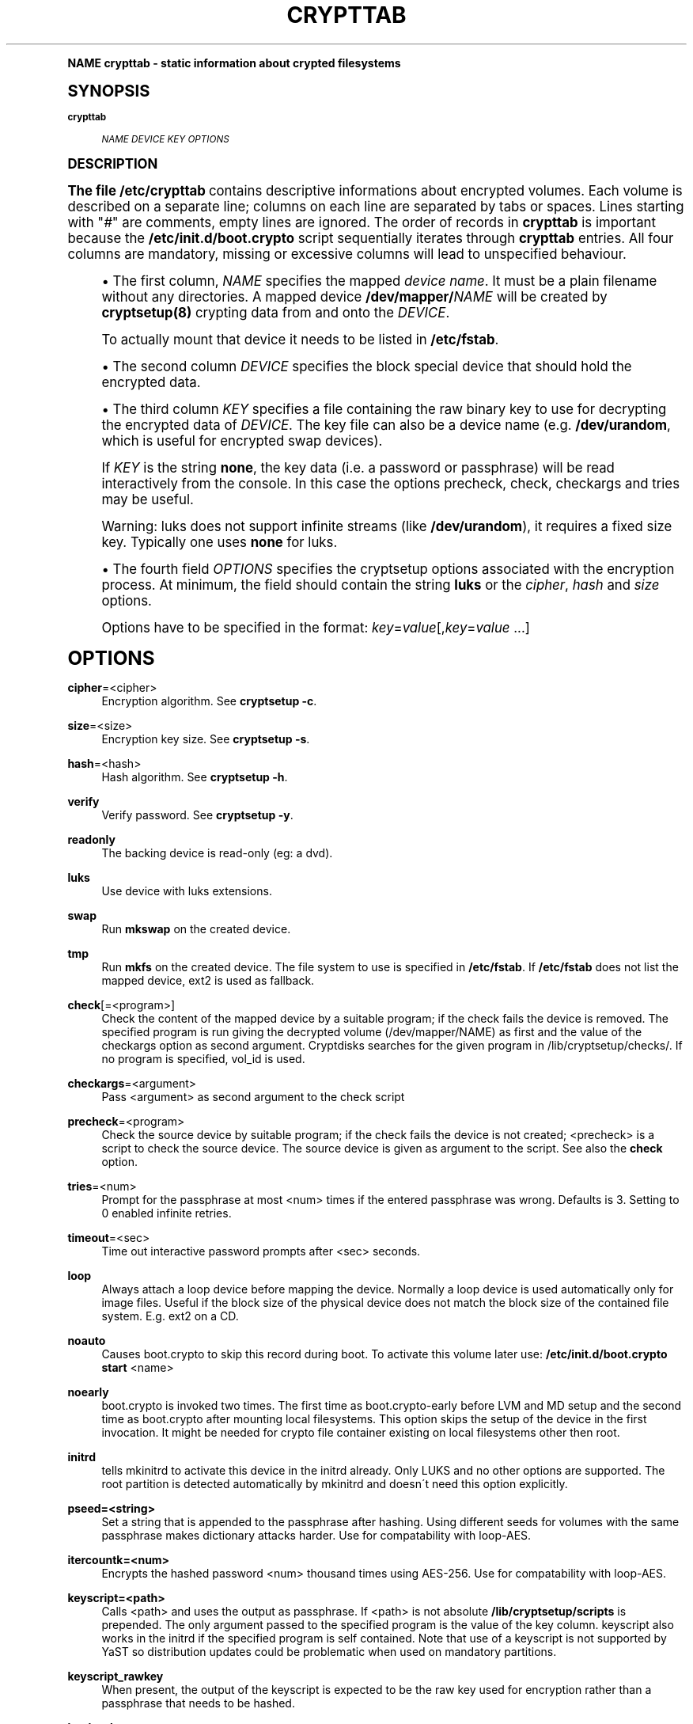 .\"     Title: crypttab
.\"    Author: [see the "AUTHOR" section]
.\" Generator: DocBook XSL Stylesheets v1.74.0 <http://docbook.sf.net/>
.\"      Date: 09/24/2009
.\"    Manual: Cryptsetup Manual
.\"    Source: cryptsetup
.\"  Language: English
.\"
.TH "CRYPTTAB" "5" "09/24/2009" "cryptsetup" "Cryptsetup Manual"
.\" -----------------------------------------------------------------
.\" * (re)Define some macros
.\" -----------------------------------------------------------------
.\" ~~~~~~~~~~~~~~~~~~~~~~~~~~~~~~~~~~~~~~~~~~~~~~~~~~~~~~~~~~~~~~~~~
.\" toupper - uppercase a string (locale-aware)
.\" ~~~~~~~~~~~~~~~~~~~~~~~~~~~~~~~~~~~~~~~~~~~~~~~~~~~~~~~~~~~~~~~~~
.de toupper
.tr aAbBcCdDeEfFgGhHiIjJkKlLmMnNoOpPqQrRsStTuUvVwWxXyYzZ
\\$*
.tr aabbccddeeffgghhiijjkkllmmnnooppqqrrssttuuvvwwxxyyzz
..
.\" ~~~~~~~~~~~~~~~~~~~~~~~~~~~~~~~~~~~~~~~~~~~~~~~~~~~~~~~~~~~~~~~~~
.\" SH-xref - format a cross-reference to an SH section
.\" ~~~~~~~~~~~~~~~~~~~~~~~~~~~~~~~~~~~~~~~~~~~~~~~~~~~~~~~~~~~~~~~~~
.de SH-xref
.ie n \{\
.\}
.toupper \\$*
.el \{\
\\$*
.\}
..
.\" ~~~~~~~~~~~~~~~~~~~~~~~~~~~~~~~~~~~~~~~~~~~~~~~~~~~~~~~~~~~~~~~~~
.\" SH - level-one heading that works better for non-TTY output
.\" ~~~~~~~~~~~~~~~~~~~~~~~~~~~~~~~~~~~~~~~~~~~~~~~~~~~~~~~~~~~~~~~~~
.de1 SH
.\" put an extra blank line of space above the head in non-TTY output
.if t \{\
.sp 1
.\}
.sp \\n[PD]u
.nr an-level 1
.set-an-margin
.nr an-prevailing-indent \\n[IN]
.fi
.in \\n[an-margin]u
.ti 0
.HTML-TAG ".NH \\n[an-level]"
.it 1 an-trap
.nr an-no-space-flag 1
.nr an-break-flag 1
\." make the size of the head bigger
.ps +3
.ft B
.ne (2v + 1u)
.ie n \{\
.\" if n (TTY output), use uppercase
.toupper \\$*
.\}
.el \{\
.nr an-break-flag 0
.\" if not n (not TTY), use normal case (not uppercase)
\\$1
.in \\n[an-margin]u
.ti 0
.\" if not n (not TTY), put a border/line under subheading
.sp -.6
\l'\n(.lu'
.\}
..
.\" ~~~~~~~~~~~~~~~~~~~~~~~~~~~~~~~~~~~~~~~~~~~~~~~~~~~~~~~~~~~~~~~~~
.\" SS - level-two heading that works better for non-TTY output
.\" ~~~~~~~~~~~~~~~~~~~~~~~~~~~~~~~~~~~~~~~~~~~~~~~~~~~~~~~~~~~~~~~~~
.de1 SS
.sp \\n[PD]u
.nr an-level 1
.set-an-margin
.nr an-prevailing-indent \\n[IN]
.fi
.in \\n[IN]u
.ti \\n[SN]u
.it 1 an-trap
.nr an-no-space-flag 1
.nr an-break-flag 1
.ps \\n[PS-SS]u
\." make the size of the head bigger
.ps +2
.ft B
.ne (2v + 1u)
.if \\n[.$] \&\\$*
..
.\" ~~~~~~~~~~~~~~~~~~~~~~~~~~~~~~~~~~~~~~~~~~~~~~~~~~~~~~~~~~~~~~~~~
.\" BB/BE - put background/screen (filled box) around block of text
.\" ~~~~~~~~~~~~~~~~~~~~~~~~~~~~~~~~~~~~~~~~~~~~~~~~~~~~~~~~~~~~~~~~~
.de BB
.if t \{\
.sp -.5
.br
.in +2n
.ll -2n
.gcolor red
.di BX
.\}
..
.de EB
.if t \{\
.if "\\$2"adjust-for-leading-newline" \{\
.sp -1
.\}
.br
.di
.in
.ll
.gcolor
.nr BW \\n(.lu-\\n(.i
.nr BH \\n(dn+.5v
.ne \\n(BHu+.5v
.ie "\\$2"adjust-for-leading-newline" \{\
\M[\\$1]\h'1n'\v'+.5v'\D'P \\n(BWu 0 0 \\n(BHu -\\n(BWu 0 0 -\\n(BHu'\M[]
.\}
.el \{\
\M[\\$1]\h'1n'\v'-.5v'\D'P \\n(BWu 0 0 \\n(BHu -\\n(BWu 0 0 -\\n(BHu'\M[]
.\}
.in 0
.sp -.5v
.nf
.BX
.in
.sp .5v
.fi
.\}
..
.\" ~~~~~~~~~~~~~~~~~~~~~~~~~~~~~~~~~~~~~~~~~~~~~~~~~~~~~~~~~~~~~~~~~
.\" BM/EM - put colored marker in margin next to block of text
.\" ~~~~~~~~~~~~~~~~~~~~~~~~~~~~~~~~~~~~~~~~~~~~~~~~~~~~~~~~~~~~~~~~~
.de BM
.if t \{\
.br
.ll -2n
.gcolor red
.di BX
.\}
..
.de EM
.if t \{\
.br
.di
.ll
.gcolor
.nr BH \\n(dn
.ne \\n(BHu
\M[\\$1]\D'P -.75n 0 0 \\n(BHu -(\\n[.i]u - \\n(INu - .75n) 0 0 -\\n(BHu'\M[]
.in 0
.nf
.BX
.in
.fi
.\}
..
.\" -----------------------------------------------------------------
.\" * set default formatting
.\" -----------------------------------------------------------------
.\" disable hyphenation
.nh
.\" disable justification (adjust text to left margin only)
.ad l
.\" -----------------------------------------------------------------
.\" * MAIN CONTENT STARTS HERE *
.\" -----------------------------------------------------------------
.SH "Name"
crypttab \- static information about crypted filesystems
.SH "Synopsis"
.PP
\fBcrypttab\fR
.RS 4

\fINAME\fR
\fIDEVICE\fR
\fIKEY\fR
\fIOPTIONS\fR
.RE
.SH "DESCRIPTION"
.sp
The file \fB/etc/crypttab\fR contains descriptive informations about encrypted volumes\&. Each volume is described on a separate line; columns on each line are separated by tabs or spaces\&. Lines starting with "\fI#\fR" are comments, empty lines are ignored\&. The order of records in \fBcrypttab\fR is important because the \fB/etc/init\&.d/boot\&.crypto\fR script sequentially iterates through \fBcrypttab\fR entries\&. All four columns are mandatory, missing or excessive columns will lead to unspecified behaviour\&.
.sp
.RS 4
.ie n \{\
\h'-04'\(bu\h'+03'\c
.\}
.el \{\
.sp -1
.IP \(bu 2.3
.\}
The first column,
\fINAME\fR
specifies the mapped
\fIdevice name\fR\&. It must be a plain filename without any directories\&. A mapped device
\fB/dev/mapper/\fR\fINAME\fR
will be created by
\fBcryptsetup(8)\fR
crypting data from and onto the
\fIDEVICE\fR\&.
.sp
To actually mount that device it needs to be listed in
\fB/etc/fstab\fR\&.
.RE
.sp
.RS 4
.ie n \{\
\h'-04'\(bu\h'+03'\c
.\}
.el \{\
.sp -1
.IP \(bu 2.3
.\}
The second column
\fIDEVICE\fR
specifies the block special device that should hold the encrypted data\&.
.RE
.sp
.RS 4
.ie n \{\
\h'-04'\(bu\h'+03'\c
.\}
.el \{\
.sp -1
.IP \(bu 2.3
.\}
The third column
\fIKEY\fR
specifies a file containing the raw binary key to use for decrypting the encrypted data of
\fIDEVICE\fR\&. The key file can also be a device name (e\&.g\&.
\fB/dev/urandom\fR, which is useful for encrypted swap devices)\&.
.sp
If
\fIKEY\fR
is the string
\fBnone\fR, the key data (i\&.e\&. a password or passphrase) will be read interactively from the console\&. In this case the options precheck, check, checkargs and tries may be useful\&.
.sp
Warning: luks does not support infinite streams (like
\fB/dev/urandom\fR), it requires a fixed size key\&. Typically one uses
\fBnone\fR
for luks\&.
.RE
.sp
.RS 4
.ie n \{\
\h'-04'\(bu\h'+03'\c
.\}
.el \{\
.sp -1
.IP \(bu 2.3
.\}
The fourth field
\fIOPTIONS\fR
specifies the cryptsetup options associated with the encryption process\&. At minimum, the field should contain the string
\fBluks\fR
or the
\fIcipher\fR,
\fIhash\fR
and
\fIsize\fR
options\&.
.sp
Options have to be specified in the format:
\fIkey\fR=\fIvalue\fR[,\fIkey\fR=\fIvalue\fR
\&...]
.RE
.SH "OPTIONS"
.PP
\fBcipher\fR=<cipher>
.RS 4
Encryption algorithm\&. See
\fBcryptsetup \-c\fR\&.
.RE
.PP
\fBsize\fR=<size>
.RS 4
Encryption key size\&. See
\fBcryptsetup \-s\fR\&.
.RE
.PP
\fBhash\fR=<hash>
.RS 4
Hash algorithm\&. See
\fBcryptsetup \-h\fR\&.
.RE
.PP
\fBverify\fR
.RS 4
Verify password\&. See
\fBcryptsetup \-y\fR\&.
.RE
.PP
\fBreadonly\fR
.RS 4
The backing device is read\-only (eg: a dvd)\&.
.RE
.PP
\fBluks\fR
.RS 4
Use device with luks extensions\&.
.RE
.PP
\fBswap\fR
.RS 4
Run
\fBmkswap\fR
on the created device\&.
.RE
.PP
\fBtmp\fR
.RS 4
Run
\fBmkfs\fR
on the created device\&. The file system to use is specified in
\fB/etc/fstab\fR\&. If
\fB/etc/fstab\fR
does not list the mapped device, ext2 is used as fallback\&.
.RE
.PP
\fBcheck\fR[=<program>]
.RS 4
Check the content of the mapped device by a suitable program; if the check fails the device is removed\&. The specified program is run giving the decrypted volume (/dev/mapper/NAME) as first and the value of the checkargs option as second argument\&. Cryptdisks searches for the given program in /lib/cryptsetup/checks/\&. If no program is specified,
vol_id
is used\&.
.RE
.PP
\fBcheckargs\fR=<argument>
.RS 4
Pass <argument> as second argument to the check script
.RE
.PP
\fBprecheck\fR=<program>
.RS 4
Check the source device by suitable program; if the check fails the device is not created; <precheck> is a script to check the source device\&. The source device is given as argument to the script\&. See also the
\fBcheck\fR
option\&.
.RE
.PP
\fBtries\fR=<num>
.RS 4
Prompt for the passphrase at most <num> times if the entered passphrase was wrong\&. Defaults is 3\&. Setting to 0 enabled infinite retries\&.
.RE
.PP
\fBtimeout\fR=<sec>
.RS 4
Time out interactive password prompts after <sec> seconds\&.
.RE
.PP
\fBloop\fR
.RS 4
Always attach a loop device before mapping the device\&. Normally a loop device is used automatically only for image files\&. Useful if the block size of the physical device does not match the block size of the contained file system\&. E\&.g\&. ext2 on a CD\&.
.RE
.PP
\fBnoauto\fR
.RS 4
Causes boot\&.crypto to skip this record during boot\&. To activate this volume later use:
\fB/etc/init\&.d/boot\&.crypto start\fR
<name>
.RE
.PP
\fBnoearly\fR
.RS 4
boot\&.crypto is invoked two times\&. The first time as boot\&.crypto\-early before LVM and MD setup and the second time as boot\&.crypto after mounting local filesystems\&. This option skips the setup of the device in the first invocation\&. It might be needed for crypto file container existing on local filesystems other then root\&.
.RE
.PP
\fBinitrd\fR
.RS 4
tells mkinitrd to activate this device in the initrd already\&. Only LUKS and no other options are supported\&. The root partition is detected automatically by mkinitrd and doesn\'t need this option explicitly\&.
.RE
.PP
\fBpseed=<string>\fR
.RS 4
Set a string that is appended to the passphrase after hashing\&. Using different seeds for volumes with the same passphrase makes dictionary attacks harder\&. Use for compatability with loop\-AES\&.
.RE
.PP
\fBitercountk=<num>\fR
.RS 4
Encrypts the hashed password <num> thousand times using AES\-256\&. Use for compatability with loop\-AES\&.
.RE
.PP
\fBkeyscript=<path>\fR
.RS 4
Calls <path> and uses the output as passphrase\&. If <path> is not absolute
\fB/lib/cryptsetup/scripts\fR
is prepended\&. The only argument passed to the specified program is the value of the key column\&. keyscript also works in the initrd if the specified program is self contained\&. Note that use of a keyscript is not supported by YaST so distribution updates could be problematic when used on mandatory partitions\&.
.RE
.PP
\fBkeyscript_rawkey\fR
.RS 4
When present, the output of the keyscript is expected to be the raw key used for encryption rather than a passphrase that needs to be hashed\&.
.RE
.PP
\fBloud\fR, \fBssl\fR, \fBgpg\fR
.RS 4
not supported\&. Listed here as they are supported by Debian\&.
.RE
.SH "CHECKSCRIPTS"
.sp
check scripts are installed in \FC/lib/cryptsetup/checks/\F[] and are called either before (\fIprecheck\fR option) or after (\fIcheck\fR option) the dm\-crypt target is set up\&.
.PP
\fBvol_id\fR
.RS 4

Checks for any known filesystem\&. Supports a filesystem type as argument via <checkargs>:
.TS
tab(:);
lt lt
lt lt
lt lt.
T{
no checkargs
T}:T{
succeeds if any valid filesystem is found on the device\&.
T}
T{
"none"
T}:T{
succeeds if no valid filesystem is found on the device\&.
T}
T{
"ext3", "xfs", "swap" etc
T}:T{
succeeds if the given filesystem type is found on the device\&.
T}
.TE
.sp 1
.RE
.SH "EXAMPLES"
.PP
\fBEncrypted swap device\fR
.RS 4
cswap /dev/sda6 /dev/random swap
.RE
.PP
\fBEncrypted luks volume with interactive password\fR
.RS 4
cdisk0 /dev/hda1 none luks
.RE
.PP
\fBEncrypted luks volume with interactive password, use a custom check script, no retries\fR
.RS 4
cdisk2 /dev/hdc1 none luks,check=customscript,checkargs=foo,tries=1
.RE
.PP
\fBEncrypted volume with interactive password and a cryptoloop compatible twofish256 cipher\fR
.RS 4
cdisk3 /dev/sda3 none cipher=twofish\-cbc\-plain,size=256,hash=sha512
.RE
.SH "SEE ALSO"
.sp
cryptsetup(8), /etc/crypttab, fstab(8)
.SH "AUTHOR"
.sp
Manual page converted to asciidoc by Michael Gebetsroither <michael\&.geb@gmx\&.at>\&. Originally written by Bastian Kleineidam <calvin@debian\&.org> for the Debian distribution of cryptsetup\&. Improved by Jonas Meurer <jonas@freesources\&.org>\&. Modified for SUSE Linux by Ludwig Nussel <ludwig\&.nussel@suse\&.de>\&. Parts of this manual were taken and adapted from the fstab(5) manual page\&.
